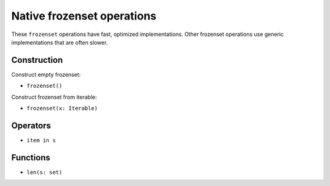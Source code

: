 .. _set-ops:

Native frozenset operations
======================

These ``frozenset`` operations have fast, optimized implementations. Other
frozenset operations use generic implementations that are often slower.

Construction
------------

Construct empty frozenset:

* ``frozenset()``

Construct frozenset from iterable:

* ``frozenset(x: Iterable)``


Operators
---------

* ``item in s``

Functions
---------

* ``len(s: set)``
